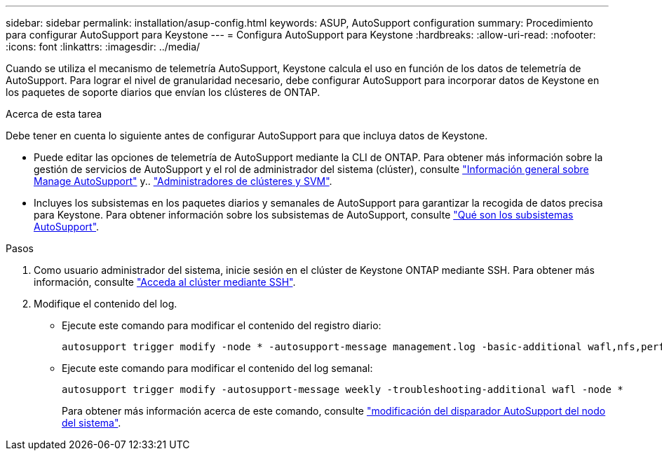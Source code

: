 ---
sidebar: sidebar 
permalink: installation/asup-config.html 
keywords: ASUP, AutoSupport configuration 
summary: Procedimiento para configurar AutoSupport para Keystone 
---
= Configura AutoSupport para Keystone
:hardbreaks:
:allow-uri-read: 
:nofooter: 
:icons: font
:linkattrs: 
:imagesdir: ../media/


[role="lead"]
Cuando se utiliza el mecanismo de telemetría AutoSupport, Keystone calcula el uso en función de los datos de telemetría de AutoSupport. Para lograr el nivel de granularidad necesario, debe configurar AutoSupport para incorporar datos de Keystone en los paquetes de soporte diarios que envían los clústeres de ONTAP.

.Acerca de esta tarea
Debe tener en cuenta lo siguiente antes de configurar AutoSupport para que incluya datos de Keystone.

* Puede editar las opciones de telemetría de AutoSupport mediante la CLI de ONTAP. Para obtener más información sobre la gestión de servicios de AutoSupport y el rol de administrador del sistema (clúster), consulte https://docs.netapp.com/us-en/ontap/system-admin/manage-autosupport-concept.html["Información general sobre Manage AutoSupport"^] y.. https://docs.netapp.com/us-en/ontap/system-admin/cluster-svm-administrators-concept.html["Administradores de clústeres y SVM"^].
* Incluyes los subsistemas en los paquetes diarios y semanales de AutoSupport para garantizar la recogida de datos precisa para Keystone. Para obtener información sobre los subsistemas de AutoSupport, consulte https://docs.netapp.com/us-en/ontap/system-admin/autosupport-subsystem-collection-reference.html["Qué son los subsistemas AutoSupport"^].


.Pasos
. Como usuario administrador del sistema, inicie sesión en el clúster de Keystone ONTAP mediante SSH. Para obtener más información, consulte https://docs.netapp.com/us-en/ontap/system-admin/access-cluster-ssh-task.html["Acceda al clúster mediante SSH"^].
. Modifique el contenido del log.
+
** Ejecute este comando para modificar el contenido del registro diario:
+
[source]
----
autosupport trigger modify -node * -autosupport-message management.log -basic-additional wafl,nfs,performance,snapshot,platform,object_store_server,san,raid,snapmirror
----
** Ejecute este comando para modificar el contenido del log semanal:
+
[source]
----
autosupport trigger modify -autosupport-message weekly -troubleshooting-additional wafl -node *
----
+
Para obtener más información acerca de este comando, consulte https://docs.netapp.com/us-en/ontap-cli-9131/system-node-autosupport-trigger-modify.html["modificación del disparador AutoSupport del nodo del sistema"^].




